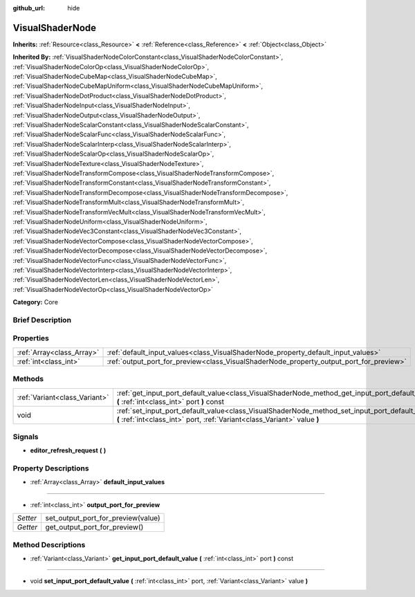 :github_url: hide

.. Generated automatically by doc/tools/makerst.py in Godot's source tree.
.. DO NOT EDIT THIS FILE, but the VisualShaderNode.xml source instead.
.. The source is found in doc/classes or modules/<name>/doc_classes.

.. _class_VisualShaderNode:

VisualShaderNode
================

**Inherits:** :ref:`Resource<class_Resource>` **<** :ref:`Reference<class_Reference>` **<** :ref:`Object<class_Object>`

**Inherited By:** :ref:`VisualShaderNodeColorConstant<class_VisualShaderNodeColorConstant>`, :ref:`VisualShaderNodeColorOp<class_VisualShaderNodeColorOp>`, :ref:`VisualShaderNodeCubeMap<class_VisualShaderNodeCubeMap>`, :ref:`VisualShaderNodeCubeMapUniform<class_VisualShaderNodeCubeMapUniform>`, :ref:`VisualShaderNodeDotProduct<class_VisualShaderNodeDotProduct>`, :ref:`VisualShaderNodeInput<class_VisualShaderNodeInput>`, :ref:`VisualShaderNodeOutput<class_VisualShaderNodeOutput>`, :ref:`VisualShaderNodeScalarConstant<class_VisualShaderNodeScalarConstant>`, :ref:`VisualShaderNodeScalarFunc<class_VisualShaderNodeScalarFunc>`, :ref:`VisualShaderNodeScalarInterp<class_VisualShaderNodeScalarInterp>`, :ref:`VisualShaderNodeScalarOp<class_VisualShaderNodeScalarOp>`, :ref:`VisualShaderNodeTexture<class_VisualShaderNodeTexture>`, :ref:`VisualShaderNodeTransformCompose<class_VisualShaderNodeTransformCompose>`, :ref:`VisualShaderNodeTransformConstant<class_VisualShaderNodeTransformConstant>`, :ref:`VisualShaderNodeTransformDecompose<class_VisualShaderNodeTransformDecompose>`, :ref:`VisualShaderNodeTransformMult<class_VisualShaderNodeTransformMult>`, :ref:`VisualShaderNodeTransformVecMult<class_VisualShaderNodeTransformVecMult>`, :ref:`VisualShaderNodeUniform<class_VisualShaderNodeUniform>`, :ref:`VisualShaderNodeVec3Constant<class_VisualShaderNodeVec3Constant>`, :ref:`VisualShaderNodeVectorCompose<class_VisualShaderNodeVectorCompose>`, :ref:`VisualShaderNodeVectorDecompose<class_VisualShaderNodeVectorDecompose>`, :ref:`VisualShaderNodeVectorFunc<class_VisualShaderNodeVectorFunc>`, :ref:`VisualShaderNodeVectorInterp<class_VisualShaderNodeVectorInterp>`, :ref:`VisualShaderNodeVectorLen<class_VisualShaderNodeVectorLen>`, :ref:`VisualShaderNodeVectorOp<class_VisualShaderNodeVectorOp>`

**Category:** Core

Brief Description
-----------------



Properties
----------

+---------------------------+-----------------------------------------------------------------------------------------+
| :ref:`Array<class_Array>` | :ref:`default_input_values<class_VisualShaderNode_property_default_input_values>`       |
+---------------------------+-----------------------------------------------------------------------------------------+
| :ref:`int<class_int>`     | :ref:`output_port_for_preview<class_VisualShaderNode_property_output_port_for_preview>` |
+---------------------------+-----------------------------------------------------------------------------------------+

Methods
-------

+-------------------------------+-----------------------------------------------------------------------------------------------------------------------------------------------------------------------------+
| :ref:`Variant<class_Variant>` | :ref:`get_input_port_default_value<class_VisualShaderNode_method_get_input_port_default_value>` **(** :ref:`int<class_int>` port **)** const                                |
+-------------------------------+-----------------------------------------------------------------------------------------------------------------------------------------------------------------------------+
| void                          | :ref:`set_input_port_default_value<class_VisualShaderNode_method_set_input_port_default_value>` **(** :ref:`int<class_int>` port, :ref:`Variant<class_Variant>` value **)** |
+-------------------------------+-----------------------------------------------------------------------------------------------------------------------------------------------------------------------------+

Signals
-------

.. _class_VisualShaderNode_signal_editor_refresh_request:

- **editor_refresh_request** **(** **)**

Property Descriptions
---------------------

.. _class_VisualShaderNode_property_default_input_values:

- :ref:`Array<class_Array>` **default_input_values**

----

.. _class_VisualShaderNode_property_output_port_for_preview:

- :ref:`int<class_int>` **output_port_for_preview**

+----------+------------------------------------+
| *Setter* | set_output_port_for_preview(value) |
+----------+------------------------------------+
| *Getter* | get_output_port_for_preview()      |
+----------+------------------------------------+

Method Descriptions
-------------------

.. _class_VisualShaderNode_method_get_input_port_default_value:

- :ref:`Variant<class_Variant>` **get_input_port_default_value** **(** :ref:`int<class_int>` port **)** const

----

.. _class_VisualShaderNode_method_set_input_port_default_value:

- void **set_input_port_default_value** **(** :ref:`int<class_int>` port, :ref:`Variant<class_Variant>` value **)**

